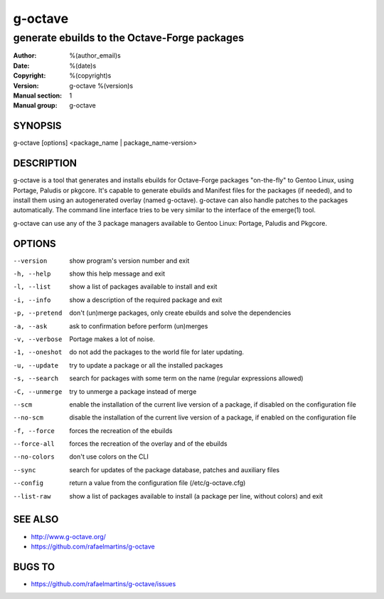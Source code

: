 ==========
 g-octave
==========

---------------------------------------------
generate ebuilds to the Octave-Forge packages
---------------------------------------------

:Author: %(author_email)s
:Date:   %(date)s
:Copyright: %(copyright)s
:Version: g-octave %(version)s
:Manual section: 1
:Manual group: g-octave

SYNOPSIS
========

g-octave [options] <package_name | package_name-version>


DESCRIPTION
===========

g-octave is a tool that generates and installs ebuilds for Octave-Forge
packages "on-the-fly" to Gentoo Linux, using Portage, Paludis or pkgcore.
It's capable to generate ebuilds and Manifest files for the packages (if
needed), and to install them using an autogenerated overlay (named g-octave).
g-octave can also handle patches to the packages automatically. The command
line interface tries to be very similar to the interface of the emerge(1)
tool.

g-octave can use any of the 3 package managers available to Gentoo Linux:
Portage, Paludis and Pkgcore.


OPTIONS
=======

--version           show program's version number and exit
-h, --help          show this help message and exit
-l, --list          show a list of packages available to install and exit
-i, --info          show a description of the required package and exit
-p, --pretend       don't (un)merge packages, only create ebuilds and solve
                    the dependencies
-a, --ask           ask to confirmation before perform (un)merges
-v, --verbose       Portage makes a lot of noise.
-1, --oneshot       do not add the packages to the world file for later
                    updating.
-u, --update        try to update a package or all the installed packages
-s, --search        search for packages with some term on the name (regular
                    expressions allowed)
-C, --unmerge       try to unmerge a package instead of merge
--scm               enable the installation of the current live version of
                    a package, if disabled on the configuration file
--no-scm            disable the installation of the current live version
                    of a package, if enabled on the configuration file
-f, --force         forces the recreation of the ebuilds
--force-all         forces the recreation of the overlay and of the ebuilds
--no-colors         don't use colors on the CLI
--sync              search for updates of the package database, patches
                    and auxiliary files
--config            return a value from the configuration file (/etc/g-octave.cfg)
--list-raw          show a list of packages available to install (a package
                    per line, without colors) and exit


SEE ALSO
========

* http://www.g-octave.org/
* https://github.com/rafaelmartins/g-octave


BUGS TO
=======

* https://github.com/rafaelmartins/g-octave/issues

